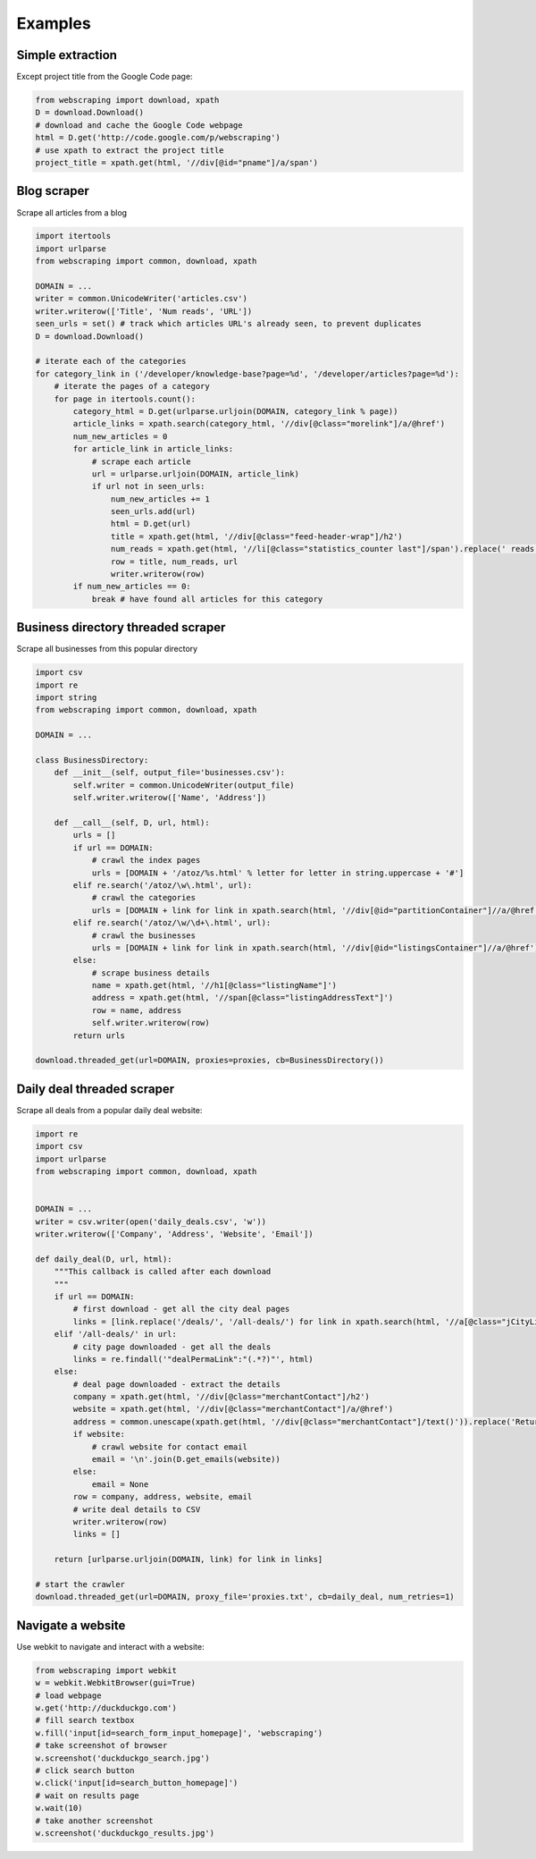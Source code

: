 Examples
===========


Simple extraction
-----------------

Except project title from the Google Code page:

.. code-block:: python

    from webscraping import download, xpath
    D = download.Download()
    # download and cache the Google Code webpage
    html = D.get('http://code.google.com/p/webscraping')
    # use xpath to extract the project title
    project_title = xpath.get(html, '//div[@id="pname"]/a/span')


Blog scraper
------------

Scrape all articles from a blog

.. code-block:: python

    import itertools
    import urlparse
    from webscraping import common, download, xpath

    DOMAIN = ...
    writer = common.UnicodeWriter('articles.csv')
    writer.writerow(['Title', 'Num reads', 'URL'])
    seen_urls = set() # track which articles URL's already seen, to prevent duplicates
    D = download.Download()

    # iterate each of the categories
    for category_link in ('/developer/knowledge-base?page=%d', '/developer/articles?page=%d'):
        # iterate the pages of a category
        for page in itertools.count():
            category_html = D.get(urlparse.urljoin(DOMAIN, category_link % page))
            article_links = xpath.search(category_html, '//div[@class="morelink"]/a/@href')
            num_new_articles = 0
            for article_link in article_links:
                # scrape each article
                url = urlparse.urljoin(DOMAIN, article_link)
                if url not in seen_urls:
                    num_new_articles += 1
                    seen_urls.add(url)
                    html = D.get(url)
                    title = xpath.get(html, '//div[@class="feed-header-wrap"]/h2')
                    num_reads = xpath.get(html, '//li[@class="statistics_counter last"]/span').replace(' reads', '')
                    row = title, num_reads, url
                    writer.writerow(row)
            if num_new_articles == 0:
                break # have found all articles for this category


Business directory threaded scraper
-----------------------------------

Scrape all businesses from this popular directory

.. code-block:: python

    import csv
    import re
    import string
    from webscraping import common, download, xpath

    DOMAIN = ...

    class BusinessDirectory:
        def __init__(self, output_file='businesses.csv'):
            self.writer = common.UnicodeWriter(output_file)
            self.writer.writerow(['Name', 'Address'])

        def __call__(self, D, url, html):
            urls = []
            if url == DOMAIN:
                # crawl the index pages
                urls = [DOMAIN + '/atoz/%s.html' % letter for letter in string.uppercase + '#']
            elif re.search('/atoz/\w\.html', url):
                # crawl the categories
                urls = [DOMAIN + link for link in xpath.search(html, '//div[@id="partitionContainer"]//a/@href')]
            elif re.search('/atoz/\w/\d+\.html', url):
                # crawl the businesses
                urls = [DOMAIN + link for link in xpath.search(html, '//div[@id="listingsContainer"]//a/@href')]
            else:
                # scrape business details
                name = xpath.get(html, '//h1[@class="listingName"]')
                address = xpath.get(html, '//span[@class="listingAddressText"]')
                row = name, address
                self.writer.writerow(row)
            return urls

    download.threaded_get(url=DOMAIN, proxies=proxies, cb=BusinessDirectory())


Daily deal threaded scraper
---------------------------

Scrape all deals from a popular daily deal website:

.. code-block:: python

    import re
    import csv
    import urlparse
    from webscraping import common, download, xpath
    

    DOMAIN = ...
    writer = csv.writer(open('daily_deals.csv', 'w'))
    writer.writerow(['Company', 'Address', 'Website', 'Email'])
    
    def daily_deal(D, url, html):
        """This callback is called after each download
        """
        if url == DOMAIN:
            # first download - get all the city deal pages
            links = [link.replace('/deals/', '/all-deals/') for link in xpath.search(html, '//a[@class="jCityLink"]/@href')]
        elif '/all-deals/' in url:
            # city page downloaded - get all the deals
            links = re.findall('"dealPermaLink":"(.*?)"', html)
        else:
            # deal page downloaded - extract the details
            company = xpath.get(html, '//div[@class="merchantContact"]/h2')
            website = xpath.get(html, '//div[@class="merchantContact"]/a/@href')
            address = common.unescape(xpath.get(html, '//div[@class="merchantContact"]/text()')).replace('Returns:', '').strip()
            if website:
                # crawl website for contact email
                email = '\n'.join(D.get_emails(website))
            else:
                email = None
            row = company, address, website, email
            # write deal details to CSV
            writer.writerow(row)
            links = []
    
        return [urlparse.urljoin(DOMAIN, link) for link in links]
    
    # start the crawler
    download.threaded_get(url=DOMAIN, proxy_file='proxies.txt', cb=daily_deal, num_retries=1)


Navigate a website
------------------

Use webkit to navigate and interact with a website:

.. code-block:: python

    from webscraping import webkit
    w = webkit.WebkitBrowser(gui=True) 
    # load webpage
    w.get('http://duckduckgo.com')
    # fill search textbox 
    w.fill('input[id=search_form_input_homepage]', 'webscraping')
    # take screenshot of browser
    w.screenshot('duckduckgo_search.jpg')
    # click search button 
    w.click('input[id=search_button_homepage]')
    # wait on results page
    w.wait(10)
    # take another screenshot
    w.screenshot('duckduckgo_results.jpg')
